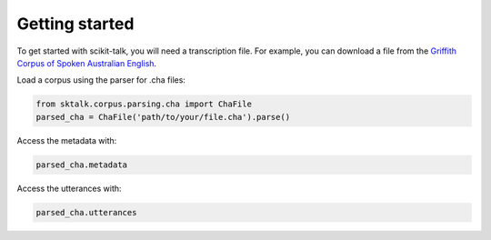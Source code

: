 .. _getting_started:

Getting started
---------------

To get started with scikit-talk, you will need a transcription file.
For example, you can download a file from the
`Griffith Corpus of Spoken Australian English <https://ca.talkbank.org/data-orig/GCSAusE/>`_.

Load a corpus using the parser for .cha files:

.. code-block:: python

    from sktalk.corpus.parsing.cha import ChaFile
    parsed_cha = ChaFile('path/to/your/file.cha').parse()

Access the metadata with:

.. code-block:: python

    parsed_cha.metadata

Access the utterances with:

.. code-block:: python

    parsed_cha.utterances



